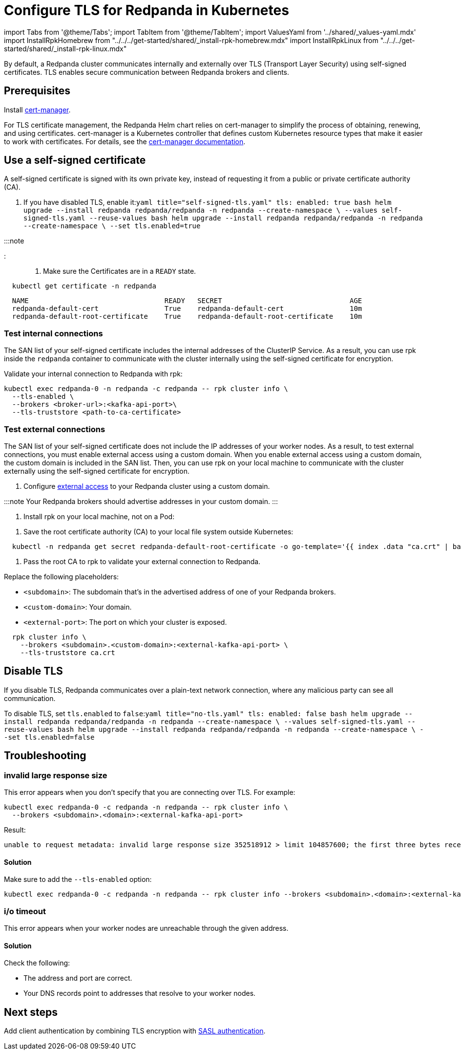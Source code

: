 = Configure TLS for Redpanda in Kubernetes
:description: Use TLS to authenticate Redpanda brokers and encrypt communication between clients and brokers.
:description: Use TLS to authenticate Redpanda brokers and encrypt communication between clients and brokers.
:tags: ["Kubernetes", "Security"]

import Tabs from '@theme/Tabs';
import TabItem from '@theme/TabItem';
import ValuesYaml from '../shared/_values-yaml.mdx'
import InstallRpkHomebrew from "../../../get-started/shared/_install-rpk-homebrew.mdx"
import InstallRpkLinux from "../../../get-started/shared/_install-rpk-linux.mdx"

By default, a Redpanda cluster communicates internally and externally over TLS (Transport Layer Security) using self-signed certificates. TLS enables secure communication between Redpanda brokers and clients.

== Prerequisites

Install https://cert-manager.io/docs/installation/helm/[cert-manager].

For TLS certificate management, the Redpanda Helm chart relies on cert-manager to simplify the process of obtaining, renewing, and using certificates. cert-manager is a Kubernetes controller that defines custom Kubernetes resource types that make it easier to work with certificates. For details, see the https://cert-manager.io/docs/[cert-manager documentation].

== Use a self-signed certificate

A self-signed certificate is signed with its own private key, instead of requesting it from a public or private certificate authority (CA).

. If you have disabled TLS, enable it:+++<Tabs groupId="helm-config">++++++<TabItem value="values" label="--values">+++```yaml title="self-signed-tls.yaml" tls: enabled: true ``` ```bash helm upgrade --install redpanda redpanda/redpanda -n redpanda --create-namespace \ --values self-signed-tls.yaml --reuse-values ```+++</TabItem>+++ +++<TabItem value="flags" label="--set">+++```bash helm upgrade --install redpanda redpanda/redpanda -n redpanda --create-namespace \ --set tls.enabled=true ```+++</TabItem>++++++</Tabs>+++

:::note+++<ValuesYaml path="tls">++++++</ValuesYaml>+++

:::

. Make sure the Certificates are in a `READY` state.

[,bash]
----
  kubectl get certificate -n redpanda
----

----
  NAME                                 READY   SECRET                               AGE
  redpanda-default-cert                True    redpanda-default-cert                10m
  redpanda-default-root-certificate    True    redpanda-default-root-certificate    10m
----

=== Test internal connections

The SAN list of your self-signed certificate includes the internal addresses of the ClusterIP Service. As a result, you can use rpk inside the `redpanda` container to communicate with the cluster internally using the self-signed certificate for encryption.

Validate your internal connection to Redpanda with rpk:

[,bash]
----
kubectl exec redpanda-0 -n redpanda -c redpanda -- rpk cluster info \
  --tls-enabled \
  --brokers <broker-url>:<kafka-api-port>\
  --tls-truststore <path-to-ca-certificate>
----

////
.Example output
[%collapsible]
====
```
CLUSTER
=======
redpanda.19ae8532-c8fa-49ed-8b35-82d74813db3a

BROKERS
=======
ID    HOST                                             PORT
0*    redpanda-0.redpanda.redpanda.svc.cluster.local.  9093
1     redpanda-1.redpanda.redpanda.svc.cluster.local.  9093
2     redpanda-2.redpanda.redpanda.svc.cluster.local.  9093
```
====
////

=== Test external connections

The SAN list of your self-signed certificate does not include the IP addresses of your worker nodes. As a result, to test external connections, you must enable external access using a custom domain. When you enable external access using a custom domain, the custom domain is included in the SAN list. Then, you can use rpk on your local machine to communicate with the cluster externally using the self-signed certificate for encryption.

. Configure xref:networking:networking-and-connectivity.adoc[external access] to your Redpanda cluster using a custom domain.

:::note
  Your Redpanda brokers should advertise addresses in your custom domain.
  :::

. Install rpk on your local machine, not on a Pod:

////
[tabs]
=====
Linux::
+
--
+++<InstallRpkLinux>++++++</InstallRpkLinux>+++

--
macOS::
+
--
+++<InstallRpkHomebrew>++++++</InstallRpkHomebrew>+++

--
=====
////

. Save the root certificate authority (CA) to your local file system outside Kubernetes:

[,bash]
----
  kubectl -n redpanda get secret redpanda-default-root-certificate -o go-template='{{ index .data "ca.crt" | base64decode }}' > ca.crt
----

. Pass the root CA to rpk to validate your external connection to Redpanda.

Replace the following placeholders:

* `<subdomain>`: The subdomain that's in the advertised address of one of your Redpanda brokers.
* `<custom-domain>`: Your domain.
* `<external-port>`: The port on which your cluster is exposed.

[,bash]
----
  rpk cluster info \
    --brokers <subdomain>.<custom-domain>:<external-kafka-api-port> \
    --tls-truststore ca.crt
----

== Disable TLS

If you disable TLS, Redpanda communicates over a plain-text network connection, where any malicious party can see all communication.

To disable TLS, set `tls.enabled` to `false`:+++<Tabs groupId="helm-config">++++++<TabItem value="values" label="--values">+++```yaml title="no-tls.yaml" tls: enabled: false ``` ```bash helm upgrade --install redpanda redpanda/redpanda -n redpanda --create-namespace \ --values self-signed-tls.yaml --reuse-values ```+++</TabItem>+++ +++<TabItem value="flags" label="--set">+++```bash helm upgrade --install redpanda redpanda/redpanda -n redpanda --create-namespace \ --set tls.enabled=false ```+++</TabItem>++++++</Tabs>+++

== Troubleshooting

=== invalid large response size

This error appears when you don't specify that you are connecting over TLS. For example:

----
kubectl exec redpanda-0 -c redpanda -n redpanda -- rpk cluster info \
  --brokers <subdomain>.<domain>:<external-kafka-api-port>
----

Result:

----
unable to request metadata: invalid large response size 352518912 > limit 104857600; the first three bytes received appear to be a tls alert record for TLS v1.2; is this a plaintext connection speaking to a tls endpoint?
----

==== Solution

Make sure to add the `--tls-enabled` option:

----
kubectl exec redpanda-0 -c redpanda -n redpanda -- rpk cluster info --brokers <subdomain>.<domain>:<external-kafka-api-port> --tls-enabled
----

=== i/o timeout

This error appears when your worker nodes are unreachable through the given address.

==== Solution

Check the following:

* The address and port are correct.
* Your DNS records point to addresses that resolve to your worker nodes.

== Next steps

Add client authentication by combining TLS encryption with xref::sasl-kubernetes.adoc[SASL authentication].
